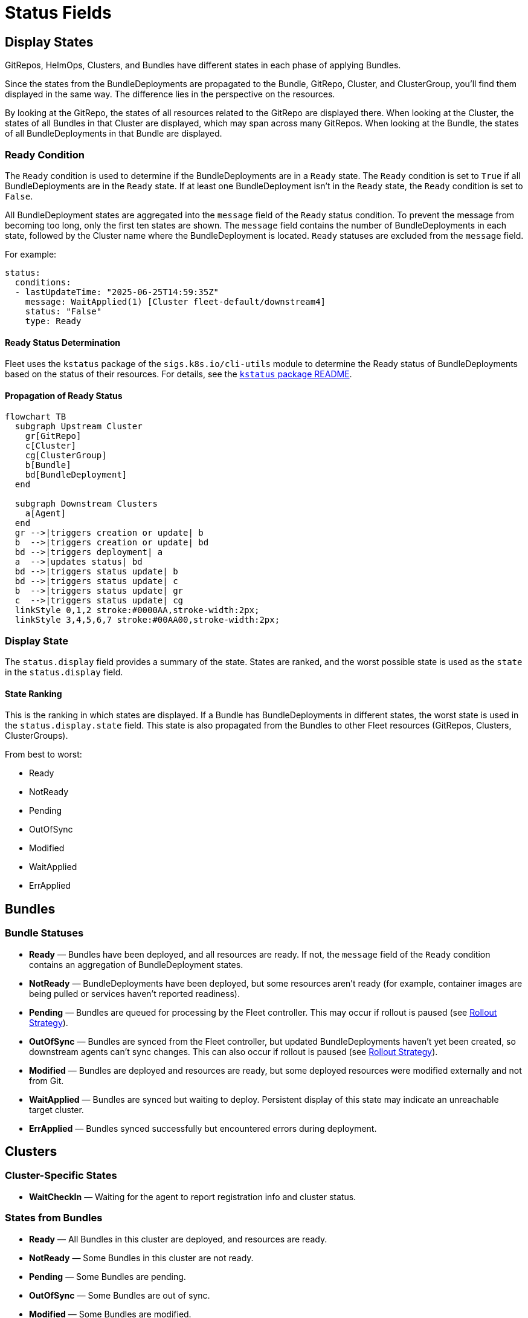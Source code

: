 = Status Fields

== Display States

GitRepos, HelmOps, Clusters, and Bundles have different states in each phase of applying Bundles.

Since the states from the BundleDeployments are propagated to the Bundle, GitRepo, Cluster, and ClusterGroup, you’ll find them displayed in the same way. The difference lies in the perspective on the resources.

By looking at the GitRepo, the states of all resources related to the GitRepo are displayed there. When looking at the Cluster, the states of all Bundles in that Cluster are displayed, which may span across many GitRepos. When looking at the Bundle, the states of all BundleDeployments in that Bundle are displayed.

=== Ready Condition

The `Ready` condition is used to determine if the BundleDeployments are in a `Ready` state.  
The `Ready` condition is set to `True` if all BundleDeployments are in the `Ready` state.  
If at least one BundleDeployment isn’t in the `Ready` state, the `Ready` condition is set to `False`.

All BundleDeployment states are aggregated into the `message` field of the `Ready` status condition. To prevent the message from becoming too long, only the first ten states are shown. The `message` field contains the number of BundleDeployments in each state, followed by the Cluster name where the BundleDeployment is located. `Ready` statuses are excluded from the `message` field.

For example:

[source,yaml]
----
status:
  conditions:
  - lastUpdateTime: "2025-06-25T14:59:35Z"
    message: WaitApplied(1) [Cluster fleet-default/downstream4]
    status: "False"
    type: Ready
----

==== Ready Status Determination

Fleet uses the `kstatus` package of the `sigs.k8s.io/cli-utils` module to determine the Ready status of BundleDeployments based on the status of their resources.  
For details, see the link:https://pkg.go.dev/sigs.k8s.io/cli-utils@v0.37.2/pkg/kstatus#section-readme[`kstatus` package README].

==== Propagation of Ready Status

[mermaid]
....
flowchart TB
  subgraph Upstream Cluster
    gr[GitRepo]
    c[Cluster]
    cg[ClusterGroup]
    b[Bundle]
    bd[BundleDeployment]
  end
  
  subgraph Downstream Clusters
    a[Agent]
  end
  gr -->|triggers creation or update| b
  b  -->|triggers creation or update| bd
  bd -->|triggers deployment| a
  a  -->|updates status| bd
  bd -->|triggers status update| b
  bd -->|triggers status update| c
  b  -->|triggers status update| gr
  c  -->|triggers status update| cg
  linkStyle 0,1,2 stroke:#0000AA,stroke-width:2px;
  linkStyle 3,4,5,6,7 stroke:#00AA00,stroke-width:2px;
....

=== Display State

The `status.display` field provides a summary of the state. States are ranked, and the worst possible state is used as the `state` in the `status.display` field.

==== State Ranking

This is the ranking in which states are displayed. If a Bundle has BundleDeployments in different states, the worst state is used in the `status.display.state` field.  
This state is also propagated from the Bundles to other Fleet resources (GitRepos, Clusters, ClusterGroups).

From best to worst:

* Ready
* NotReady
* Pending
* OutOfSync
* Modified
* WaitApplied
* ErrApplied

== Bundles

=== Bundle Statuses

* *Ready* — Bundles have been deployed, and all resources are ready. If not, the `message` field of the `Ready` condition contains an aggregation of BundleDeployment states.
* *NotReady* — BundleDeployments have been deployed, but some resources aren’t ready (for example, container images are being pulled or services haven’t reported readiness).
* *Pending* — Bundles are queued for processing by the Fleet controller.  
  This may occur if rollout is paused (see xref:rollout.adoc[Rollout Strategy]).
* *OutOfSync* — Bundles are synced from the Fleet controller, but updated BundleDeployments haven’t yet been created, so downstream agents can’t sync changes.  
  This can also occur if rollout is paused (see xref:rollout.adoc[Rollout Strategy]).
* *Modified* — Bundles are deployed and resources are ready, but some deployed resources were modified externally and not from Git.
* *WaitApplied* — Bundles are synced but waiting to deploy. Persistent display of this state may indicate an unreachable target cluster.
* *ErrApplied* — Bundles synced successfully but encountered errors during deployment.

== Clusters

=== Cluster-Specific States

* *WaitCheckIn* — Waiting for the agent to report registration info and cluster status.

=== States from Bundles

* *Ready* — All Bundles in this cluster are deployed, and resources are ready.
* *NotReady* — Some Bundles in this cluster are not ready.
* *Pending* — Some Bundles are pending.
* *OutOfSync* — Some Bundles are out of sync.
* *Modified* — Some Bundles are modified.
* *WaitApplied* — Some Bundles are waiting to be applied.
* *ErrApplied* — Some Bundles have errors.

== GitRepo

* *Ready* — `True` if desired and current states match. If `False`, the message contains:
** an error from the GitJob controller,
** an error from the Bundle (for example, templating failure), or
** an aggregated list of Bundles not in `Ready`.
* *GitPolling* — Indicates whether polling or initial cloning is in progress. `True` if polling is successful or disabled.
* *Reconciling* — The controller is currently reconciling changes.
* *Stalled* — The controller encountered an error or failed to make progress.
* *Accepted* — GitRepo restrictions were applied and external Helm secrets exist.

== HelmOp Conditions

* *Ready* — `True` if all BundleDeployments were deployed successfully; `False` if any are not ready.
* *Accepted* — `False` if Helm options are invalid, chart versions can’t be resolved, polling failed, or Bundle creation failed.
* *Polled* — `True` if polling succeeded. `False` otherwise, with an error message.

== `status.display`

The `status.display` fields are shared between GitRepos and GitOps. Both resources contain a `status.display` field summarizing the state of the resource. The value of `state` may differ depending on resource type.

* `readyBundleDeployments` — A string in the form `%d/%d` showing the number of ready versus total bundle deployments.
* `state` — Represents the GitRepo’s state (for example, `GitUpdating`) or the highest BundleState per the <<state-ranking,State Ranking>>. If `Ready`, it’s set to an empty value.
* `message` — Contains relevant deployment condition messages.
* `error` — `true` if an error message exists.

== Resources List

Resources deployed to target clusters are categorized under `GitRepos` and `HelmOps`.

=== GitRepos

The deployed resources are listed under `GitRepos` in `status.Resources`, derived from `bundleDeployments`.

=== HelmOps

Similarly, deployed resources for `HelmOps` are listed in `status.Resources`, derived from `bundleDeployments`.

== Resource Counts

This shows how resource counts propagate between resources.

=== GitRepos

The `status.ResourceCounts` list for GitRepos is derived from `bundleDeployments`.

=== HelmOps

The `status.ResourceCounts` list for HelmOps is derived from `bundleDeployments`.

=== Clusters

In Clusters, `status.ResourceCounts` is derived from GitRepos.

=== ClusterGroups

In ClusterGroups, `status.ResourceCounts` is derived from GitRepos.

== Class Diagram

[mermaid]
....
classDiagram
    direction TB
    class HelmOp {
        HelmOpStatus Status
    }
    class GitRepo {
        GitRepoStatus Status
    }
    class HelmOpStatus {
        StatusBase
        metav1.Time LastPollingTime
        string Version
    }
    class GitRepoStatus {
        StatusBase
        int64 ObservedGeneration
        int64 UpdateGeneration
        string Commit
        string WebhookCommit
        string GitJobStatus
        metav1.Time LastSyncedImageScanTime
        metav1.Time LastPollingTime
    }
    class StatusBase {
        int ReadyClusters
        int DesiredReadyClusters
        BundleSummary Summary
        StatusDisplay Display
        []genericcondition.GenericCondition Conditions
        []Resource Resources
        ResourceCounts ResourceCounts
        map[string]*ResourceCounts PerClusterResourceCounts
    }
    class StatusDisplay {
        string ReadyBundleDeployments
        string State
        string Message
        bool Error
    }
    class BundleSummary {
        int NotReady
        int WaitApplied
        int ErrApplied
        int OutOfSync
        int Modified
        int Ready
        int Pending
        int DesiredReady
        NonReadyResource[] NonReadyResources
    }
    class ResourceCounts {
        int Ready
        int DesiredReady
        int WaitApplied
        int Modified
        int Orphaned
        int Missing
        int Unknown
        int NotReady
    }
    HelmOp "1" --> "1" HelmOpStatus : Status
    GitRepo "1" --> "1" GitRepoStatus : Status
    HelmOpStatus "1" --|> "1" StatusBase : embeds StatusBase
    GitRepoStatus "1" --|> "1" StatusBase : embeds StatusBase
    StatusBase "1" --> "1" StatusDisplay : Display
    StatusBase "1" --> "1" BundleSummary : Summary
    StatusBase "1" --> "1" ResourceCounts : ResourceCounts
....
